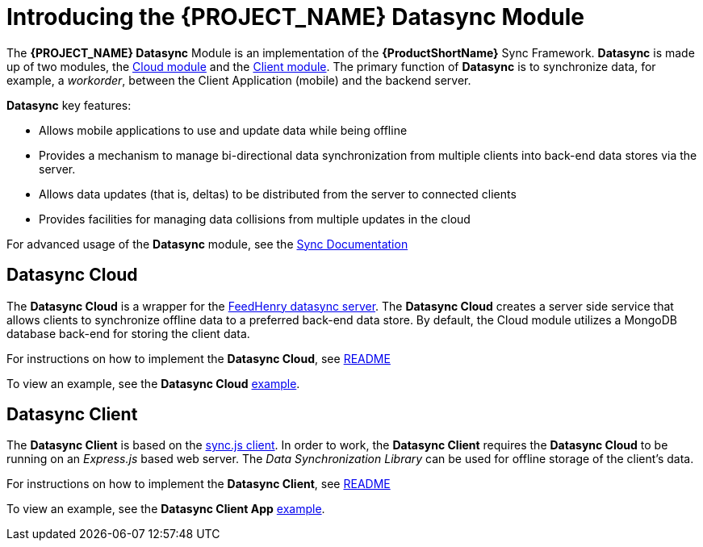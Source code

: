 [id='{context}-con-datasync']
= Introducing the {PROJECT_NAME} Datasync Module

The *{PROJECT_NAME} Datasync* Module is an implementation of the *{ProductShortName}* Sync Framework.
*Datasync* is made up of two modules, the xref:{context}-datasync-cloud-module[Cloud module] and the xref:{context}-datasync-client-module[Client module].
The primary function of *Datasync* is to synchronize data, for example, a _workorder_, between the Client Application (mobile) and the backend server.

*Datasync* key features:

- Allows mobile applications to use and update data while being offline
- Provides a mechanism to manage bi-directional data synchronization from multiple clients into back-end data stores via the server.
- Allows data updates (that is, deltas) to be distributed from the server to connected clients
- Provides facilities for managing data collisions from multiple updates in the cloud

For advanced usage of the *Datasync* module, see the link:https://access.redhat.com/documentation/en-us/red_hat_mobile_application_platform/4.4/html/server-side_developer_guide/server-side-developer-guide-using-rhmap-data-sync-framework[Sync Documentation]

[id='{context}-datasync-cloud-module']
== Datasync Cloud
The *Datasync Cloud* is a wrapper for the link:https://github.com/feedhenry/fh-sync[FeedHenry datasync server]. The *Datasync Cloud* creates a server side service that allows clients to synchronize offline data to a preferred back-end data store. By default, the Cloud module utilizes a MongoDB database back-end for storing the client data.

For instructions on how to implement the *Datasync Cloud*, see link:{WFM-RC-CoreURL}{WFM-RC-Branch}/cloud/datasync/README.md[README]

To view an example, see the *Datasync Cloud* link:{WFM-RC-CoreUrl}{WFM-RC-Branch}/cloud/datasync/example/index.ts[example].

[id='{context}-datasync-client-module']
== Datasync Client

The *Datasync Client* is based on the link:https://github.com/feedhenry/fh-sync-js[sync.js client]. In order to work, the *Datasync Client* requires the *Datasync Cloud* to be running on an _Express.js_ based web server.
The _Data Synchronization Library_ can be used for offline storage of the client's data.

For instructions on how to implement the *Datasync Client*, see link:{WFM-RC-CoreURL}{WFM-RC-Branch}/client/datasync-client/README.md[README]

To view an example, see the *Datasync Client App* link:{WFM-RC-CoreUrl}{WFM-RC-Branch}/client/datasync-client/example/index.ts[example].
